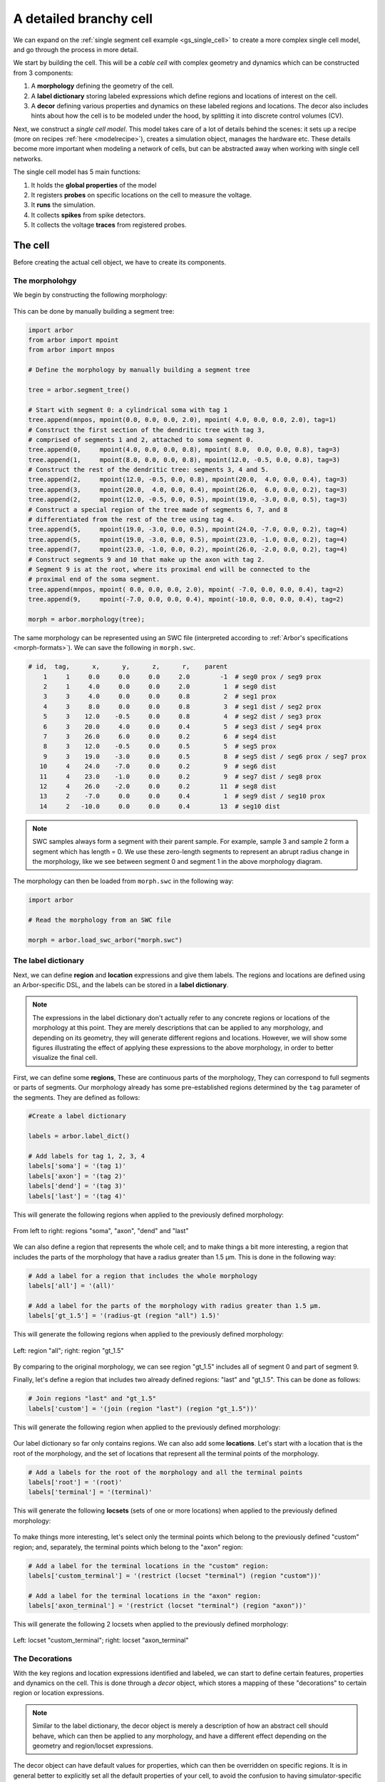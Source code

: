 .. _tutorialsinglecellswc:

A detailed branchy cell
-----------------------

We can expand on the :ref:`single segment cell example <gs_single_cell>` to create a more
complex single cell model, and go through the process in more detail.

We start by building the cell. This will be a *cable cell* with complex geometry and
dynamics which can be constructed from 3 components:

1. A **morphology** defining the geometry of the cell.
2. A **label dictionary** storing labeled expressions which define regions and locations of
   interest on the cell.
3. A **decor** defining various properties and dynamics on these labeled regions and locations.
   The decor also includes hints about how the cell is to be modeled under the hood, by
   splitting it into discrete control volumes (CV).

Next, we construct a *single cell model*. This model takes care of a lot of details
behind the scenes: it sets up a recipe (more on recipes :ref:`here <modelrecipe>`), creates
a simulation object, manages the hardware etc. These details become more important when modeling
a network of cells, but can be abstracted away when working with single cell networks.

The single cell model has 5 main functions:

1. It holds the **global properties** of the model
2. It registers **probes** on specific locations on the cell to measure the voltage.
3. It **runs** the simulation.
4. It collects **spikes** from spike detectors.
5. It collects the voltage **traces** from registered probes.

The cell
********

Before creating the actual cell object, we have to create its components.

The morpholohgy
^^^^^^^^^^^^^^^
We begin by constructing the following morphology:

.. figure:: ../gen-images/example0_morph.svg
   :width: 400
   :align: center

This can be done by manually building a segment tree:

.. code-block:: python

    import arbor
    from arbor import mpoint
    from arbor import mnpos

    # Define the morphology by manually building a segment tree

    tree = arbor.segment_tree()

    # Start with segment 0: a cylindrical soma with tag 1
    tree.append(mnpos, mpoint(0.0, 0.0, 0.0, 2.0), mpoint( 4.0, 0.0, 0.0, 2.0), tag=1)
    # Construct the first section of the dendritic tree with tag 3,
    # comprised of segments 1 and 2, attached to soma segment 0.
    tree.append(0,     mpoint(4.0, 0.0, 0.0, 0.8), mpoint( 8.0,  0.0, 0.0, 0.8), tag=3)
    tree.append(1,     mpoint(8.0, 0.0, 0.0, 0.8), mpoint(12.0, -0.5, 0.0, 0.8), tag=3)
    # Construct the rest of the dendritic tree: segments 3, 4 and 5.
    tree.append(2,     mpoint(12.0, -0.5, 0.0, 0.8), mpoint(20.0,  4.0, 0.0, 0.4), tag=3)
    tree.append(3,     mpoint(20.0,  4.0, 0.0, 0.4), mpoint(26.0,  6.0, 0.0, 0.2), tag=3)
    tree.append(2,     mpoint(12.0, -0.5, 0.0, 0.5), mpoint(19.0, -3.0, 0.0, 0.5), tag=3)
    # Construct a special region of the tree made of segments 6, 7, and 8
    # differentiated from the rest of the tree using tag 4.
    tree.append(5,     mpoint(19.0, -3.0, 0.0, 0.5), mpoint(24.0, -7.0, 0.0, 0.2), tag=4)
    tree.append(5,     mpoint(19.0, -3.0, 0.0, 0.5), mpoint(23.0, -1.0, 0.0, 0.2), tag=4)
    tree.append(7,     mpoint(23.0, -1.0, 0.0, 0.2), mpoint(26.0, -2.0, 0.0, 0.2), tag=4)
    # Construct segments 9 and 10 that make up the axon with tag 2.
    # Segment 9 is at the root, where its proximal end will be connected to the
    # proximal end of the soma segment.
    tree.append(mnpos, mpoint( 0.0, 0.0, 0.0, 2.0), mpoint( -7.0, 0.0, 0.0, 0.4), tag=2)
    tree.append(9,     mpoint(-7.0, 0.0, 0.0, 0.4), mpoint(-10.0, 0.0, 0.0, 0.4), tag=2)

    morph = arbor.morphology(tree);

The same morphology can be represented using an SWC file (interpreted according
to :ref:`Arbor's specifications <morph-formats>`). We can save the following in
``morph.swc``.

.. code-block:: python

    # id,  tag,      x,      y,      z,      r,    parent
        1     1     0.0     0.0     0.0     2.0        -1  # seg0 prox / seg9 prox
        2     1     4.0     0.0     0.0     2.0         1  # seg0 dist
        3     3     4.0     0.0     0.0     0.8         2  # seg1 prox
        4     3     8.0     0.0     0.0     0.8         3  # seg1 dist / seg2 prox
        5     3    12.0    -0.5     0.0     0.8         4  # seg2 dist / seg3 prox
        6     3    20.0     4.0     0.0     0.4         5  # seg3 dist / seg4 prox
        7     3    26.0     6.0     0.0     0.2         6  # seg4 dist
        8     3    12.0    -0.5     0.0     0.5         5  # seg5 prox
        9     3    19.0    -3.0     0.0     0.5         8  # seg5 dist / seg6 prox / seg7 prox
       10     4    24.0    -7.0     0.0     0.2         9  # seg6 dist
       11     4    23.0    -1.0     0.0     0.2         9  # seg7 dist / seg8 prox
       12     4    26.0    -2.0     0.0     0.2        11  # seg8 dist
       13     2    -7.0     0.0     0.0     0.4         1  # seg9 dist / seg10 prox
       14     2   -10.0     0.0     0.0     0.4        13  # seg10 dist

.. note::
    SWC samples always form a segment with their parent sample. For example,
    sample 3 and sample 2 form a segment which has length = 0.
    We use these zero-length segments to represent an abrupt radius change
    in the morphology, like we see between segment 0 and segment 1 in the above
    morphology diagram.

The morphology can then be loaded from ``morph.swc`` in the following way:

.. code-block:: python

    import arbor

    # Read the morphology from an SWC file

    morph = arbor.load_swc_arbor("morph.swc")

The label dictionary
^^^^^^^^^^^^^^^^^^^^

Next, we can define **region** and **location** expressions and give them labels.
The regions and locations are defined using an Arbor-specific DSL, and the labels
can be stored in a **label dictionary**.

.. Note::

   The expressions in the label dictionary don't actually refer to any concrete regions
   or locations of the morphology at this point. They are merely descriptions that can be
   applied to any morphology, and depending on its geometry, they will generate different
   regions and locations. However, we will show some figures illustrating the effect of
   applying these expressions to the above morphology, in order to better visualize the
   final cell.

First, we can define some **regions**, These are continuous parts of the morphology,
They can correspond to full segments or parts of segments. Our morphology already has some
pre-established regions determined by the ``tag`` parameter of the segments. They are
defined as follows:

.. code-block:: python

    #Create a label dictionary

    labels = arbor.label_dict()

    # Add labels for tag 1, 2, 3, 4
    labels['soma'] = '(tag 1)'
    labels['axon'] = '(tag 2)'
    labels['dend'] = '(tag 3)'
    labels['last'] = '(tag 4)'

This will generate the following regions when applied to the previously defined morphology:

.. figure:: ../gen-images/example0_tag.svg
  :width: 800
  :align: center

  From left to right: regions "soma", "axon", "dend" and "last"

We can also define a region that represents the whole cell; and to make things a bit more interesting,
a region that includes the parts of the morphology that have a radius greater than 1.5 μm. This is done
in the following way:

.. code-block:: python

    # Add a label for a region that includes the whole morphology
    labels['all'] = '(all)'

    # Add a label for the parts of the morphology with radius greater than 1.5 μm.
    labels['gt_1.5'] = '(radius-gt (region "all") 1.5)'

This will generate the following regions when applied to the previously defined morphology:

.. figure:: ../gen-images/example0_all_gt.svg
  :width: 400
  :align: center

  Left: region "all"; right: region "gt_1.5"

By comparing to the original morphology, we can see region "gt_1.5" includes all of segment 0 and part of
segment 9.

Finally, let's define a region that includes two already defined regions: "last" and "gt_1.5". This can
be done as follows:

.. code-block:: python

    # Join regions "last" and "gt_1.5"
    labels['custom'] = '(join (region "last") (region "gt_1.5"))'

This will generate the following region when applied to the previously defined morphology:

.. figure:: ../gen-images/example0_tag4_gt.svg
  :width: 200
  :align: center

Our label dictionary so far only contains regions. We can also add some **locations**. Let's start
with a location that is the root of the morphology, and the set of locations that represent all the
terminal points of the morphology.

.. code-block:: python

    # Add a labels for the root of the morphology and all the terminal points
    labels['root'] = '(root)'
    labels['terminal'] = '(terminal)'

This will generate the following **locsets** (sets of one or more locations) when applied to the
previously defined morphology:

.. figure:: ../gen-images/example0_root_term.svg
  :width: 400
  :align: center

   Left: locset "root"; right: locset "terminal"

To make things more interesting, let's select only the terminal points which belong to the
previously defined "custom" region; and, separately, the terminal points which belong to the
"axon" region:

.. code-block:: python

    # Add a label for the terminal locations in the "custom" region:
    labels['custom_terminal'] = '(restrict (locset "terminal") (region "custom"))'

    # Add a label for the terminal locations in the "axon" region:
    labels['axon_terminal'] = '(restrict (locset "terminal") (region "axon"))'

This will generate the following 2 locsets when applied to the previously defined morphology:

.. figure:: ../gen-images/example0_tag4_axon_term.svg
  :width: 400
  :align: center

  Left: locset "custom_terminal"; right: locset "axon_terminal"

The Decorations
^^^^^^^^^^^^^^^

With the key regions and location expressions identified and labeled, we can start to
define certain features, properties and dynamics on the cell. This is done through a
*decor* object, which stores a mapping of these "decorations" to certain region or location
expressions.

.. Note::

  Similar to the label dictionary, the decor object is merely a description of how an abstract
  cell should behave, which can then be applied to any morphology, and have a different effect
  depending on the geometry and region/locset expressions.

The decor object can have default values for properties, which can then be overridden on specific
regions. It is in general better to explicitly set all the default properties of your cell,
to avoid the confusion to having simulator-specific default values. This will therefore be our first
step:

.. code-block:: python

    # Create a decor object
    decor = arbor.decor()

    # Set the default properties
    decor.set_property(Vm =-55, tempK=300, rL=35.4, cm=0.01)
    decor.set_ion('na', int_con=10,   ex_con=140, rev_pot=50, method='nernst/na')
    decor.set_ion('k',  int_con=54.4, ex_con=2.5, rev_pot=-77)

We have set the default initial membrane voltage to -55 mV; the default initial
temperature to 300 K; the default axial resistivity to 35.4 Ω·cm; and the default membrane
capacitance to 0.01 F/m².

We also set the initial properties of the *na* and *k* ions because they will be utilized
by the density mechanisms that we will be adding shortly.
For both ions we set the default initial concentration and external concentration measures in mM;
and we set the default initial reversal potential in mV. For the *na* ion, we additionally indicate
the the progression on the reversal potential during the simulation will be dictated by the *nernst*
equation.

It happens, however, that we want the temperature of the "custom" region defined in the label
dictionary earlier to be colder, and the initial voltage of the "soma" region to be higher.
We can override the default properties by *painting* new values on the relevant regions:

.. code-block:: python

    # Override default parameters on certain regions

   decor.paint('"custom"', tempK=270)
   decor.paint('"soma"', Vm=-50)

With the default and initial values taken care of, we now add some density mechanisms. Let's *paint*
a *pas* mechanism everywhere on the cell using the previously defined "all" region; an *hh* mechanism
on the "custom" region; and an *Ih* mechanism on the "dend" region. The *Ih* mechanism is explicitly
constructed in order to change the default values of its 'gbar' parameter.


.. code-block:: python

   # Paint density mechanisms on certain regions

   from arbor import mechanism as mech

   decor.paint('"all"', 'pas')
   decor.paint('"custom"', 'hh')
   decor.paint('"dend"',  mech('Ih', params={'gbar', 0.001}))

The decor object is also used to *place* stimuli and spike detectors on the cell. We place 3 current
clamps of 0.5 nA on the "root" locset defined earlier, starting at time = 3, 5, 7 ms and lasting 1ms each.
As well as spike detectors on the "axon_terminal" locset for voltages above -10 mV:

.. code-block:: python

   # Place stimuli and spike detectors on certain locsets

   decor.place('"root"', arbor.iclamp(3, 1, current=0.5))
   decor.place('"root"', arbor.iclamp(5, 1, current=0.5))
   decor.place('"root"', arbor.iclamp(7, 1, current=0.5))
   decor.place('"axon_terminal"', arbor.spike_detector(-10))

Finally, there's one last property that impacts the behavior of a model: the discretisation.
Cells in Arbor are simulated as discrete components called control volumes (CV). The size of
a CV has an impact on the accuracy of the results of the simulation. Usually, smaller CVs
are more accurate because they simulate the continuous nature of a neuron more closely.

The user controls the discretisation using a *cv_policy*. There are a few different policies to choose
from, and they can be composed with one another. In this example, we would like the "soma" region
to be a single CV, and the rest of the morphology to be comprised of CVs with a maximum length of 1 μm:

.. code-block:: python

   # Single CV for the "soma" region
   soma_policy = arbor.cv_policy_single('"soma"')

   # CVs with max length = 1 μm as default
   dflt_policy = arbor.cv_policy_max_extent(1.0)

   # default policy everywhere except the soma
   policy = dflt_policy | soma_policy

   decor.discretization(policy)

Putting it together
^^^^^^^^^^^^^^^^^^^

With the 3 main components defined, we can now create the cell.

Here is the code so far:

.. code-block:: python

   import arbor
   from arbor import mechanism as mech

   #(1) Read the morphology from an SWC file.

   morph = arbor.load_swc_arbor("morph.swc")

   #(2) Create and populate the label dictionary.

   labels = arbor.label_dict()

   # Regions:

   labels['soma'] = '(tag 1)'
   labels['axon'] = '(tag 2)'
   labels['dend'] = '(tag 3)'
   labels['last'] = '(tag 4)'

   labels['all'] = '(all)'

   labels['gt_1.5'] = '(radius-ge (region "all") 1.5)'
   labels['custom'] = '(join (region "last") (region "gt_1.5"))'

   # Locsets:

   labels['root']     = '(root)'
   labels['terminal'] = '(terminal)'
   labels['custom_terminal'] = '(restrict (locset "terminal") (region "custom"))'
   labels['axon_terminal'] = '(restrict (locset "terminal") (region "axon"))'

   # (3) Create and populate the decor.

   decor = arbor.decor()

   # Set the default properties.

   decor.set_property(Vm =-55, tempK=300, rL=35.4, cm=0.01)
   decor.set_ion('na', int_con=10,   ex_con=140, rev_pot=50, method='nernst/na')
   decor.set_ion('k',  int_con=54.4, ex_con=2.5, rev_pot=-77)

   # Override the defaults.

   decor.paint('"custom"', tempK=270)
   decor.paint('"soma"',   Vm=-50)

   # Paint density mechanisms.

   decor.paint('"all"', 'pas')
   decor.paint('"custom"', 'hh')
   decor.paint('"dend"',  mech('Ih', params={'gbar', 0.001}))

   # Place stimuli and spike detectors.

   decor.place('"root"', arbor.iclamp(3, 1, current=0.5))
   decor.place('"root"', arbor.iclamp(5, 1, current=0.5))
   decor.place('"root"', arbor.iclamp(7, 1, current=0.5))
   decor.place('"axon_terminal"', arbor.spike_detector(-10))

   # (4) Create the cell.

   cell = arbor.cable_cell(morph, labels, decor)

The model
*********

We begin by constructing a *single cell model* of the cell we just created.

.. code-block:: python

   # Construct the model

   model = arbor.single_cell_model(cell)

The global properties
^^^^^^^^^^^^^^^^^^^^^

The global properties of a single cell model include:

1. The **mechanism catalogue**: A mechanism catalogue is a collection of density and point
   mechanisms. Arbor has 3 built in mechanism catalogues: default, allen and bbp. The mechanism
   catalogue in the global properties of the model must include the catalogues of all the
   mechanisms painted on the cell decor.

2. The default **parameters**: The initial membrane voltage; the initial temperature; the
   axial resistivity; the membrane capacitance; the ion parameters; and the discretisation
   policy.

.. Note::

   You may notice that the same parameters can be set both at the cell level and at
   the model level. This is intentional. The model parameters apply to all the cells in a model,
   whereas the cell parameters apply only to that specific cell.

   The idea is that the user is able to define a set of global properties for all cells in a model
   which can then be overridden for individual cells, and overridden yet again on certain
   regions of the cells.

   You may now be wondering why this is needed for the `single cell model` where there is only one
   cell by design. We've added this feature to facilitate moving from a set of single cell models
   to a network of these cells, by having a clear differentiation between model and cell parameters.

Earlier in the example we mentioned that it is better to explicitly set all the default properties
of your cell, while that is true, it is better yet to set the default properties of the entire
model:

.. code-block:: python

   # Set the model default properties

   model.properties.set_property(Vm =-65, tempK=300, rL=35.4, cm=0.01)
   model.properties.set_ion('na', int_con=10,   ex_con=140, rev_pot=50, method='nernst/na')
   model.properties.set_ion('k',  int_con=54.4, ex_con=2.5, rev_pot=-77)

We set the same properties as we did earlier when we were creating the *decor* or the cell, except
for the initial membrane voltage, which is -65 mV as opposed to -55 mV.

During the decoration step, we also made use of 3 mechanisms: *pas*, *hh* and *Ih*. As it happens,
the *pas* and *hh* mechanisms are in the default Arbor catalogue, whereas the *Ih* mechanism is in
the "allen" catalogue. We can extend the default catalogue as follow:

.. code-block:: python

   # Extend the default catalogue with the allen catalogue.
   # The function takes a second string parameter that can prefix
   # the name of the mechanisms to avoid collisions between catalogues
   # in this case we have no collisions so we use an empty prefix string.

   model.properties.catalogue.extend(arbor.bbp_catalogue(), "")

Now all three mechanisms in the *decor* object have been made available to the model.

The probes
^^^^^^^^^^

The model is almost ready for simulation. Except that the only output we would be able to
measure at this point is the spikes from the spike detectors placed in the decor.

The single cell model can also measure the voltage on specific locations of the cell.
We can indicate the location we would like to *probe* using labels from the *label dictioanry*:

.. code-block:: python

   # Add voltage probes on the "custom_terminal" locset
   # which sample the voltage at 50000 Hz

   model.probe('voltage', where='"custom_terminal"',  frequency=50000)

The simulation
^^^^^^^^^^^^^^

The cell and model descriptions are now complete and we can run the simulation:

.. code-block:: python

   # Run the simulation for 100 ms, with a dt of 0.025 ms
   m.run(tfinal=100, dt=0.025)

The spikes
^^^^^^^^^^

Finally we move on to the data collection segment of the example. We have added a spike detector
on the "axon_terminal" locset. The single cell model automatically registers all spikes on the
cell from all spike detectors on the cell and saves the times at which they occurred.

.. code-block:: python

   # Print the number of spikes.
   print(len(model.spikes), 'spikes recorded:')

   # Print the spike times.
   for s in model.spikes:
       print(s)


The traces
^^^^^^^^^^

A more interesting result of the simulation is perhaps the output of the voltage probe previously
placed on the "custom_terminal" locset. The model saves the output of the probes as [time, value]
pairs which can then be plotted. We use `pandas` and `seaborn` for the plotting, but the user can
choose the any other library:

.. code-block:: python

   # Plot the output of the probes
   df = pandas.DataFrame()
   for t in m.traces:
      df=df.append(pandas.DataFrame({'t/ms': t.time, 'U/mV': t.value, 'Location': str(t.location), "Variable": t.variable}) )

   seaborn.relplot(data=df, kind="line", x="t/ms", y="U/mV",hue="Location",col="Variable",ci=None).savefig('single_cell_multi_branch_result.svg')


The final code
^^^^^^^^^^^^^^

.. code-block:: python

   import arbor
   from arbor import mechanism as mech

   #(1) Read the morphology from an SWC file.

   morph = arbor.load_swc_arbor("morph.swc")

   #(2) Create and populate the label dictionary.

   labels = arbor.label_dict()

   # Regions:

   labels['soma'] = '(tag 1)'
   labels['axon'] = '(tag 2)'
   labels['dend'] = '(tag 3)'
   labels['last'] = '(tag 4)'

   labels['all'] = '(all)'

   labels['gt_1.5'] = '(radius-ge (region "all") 1.5)'
   labels['custom'] = '(join (region "last") (region "gt_1.5"))'

   # Locsets:

   labels['root']     = '(root)'
   labels['terminal'] = '(terminal)'
   labels['custom_terminal'] = '(restrict (locset "terminal") (region "custom"))'
   labels['axon_terminal'] = '(restrict (locset "terminal") (region "axon"))'

   # (3) Create and populate the decor.

   decor = arbor.decor()

   # Set the default properties of the cell (this overrides the model defaults).

   decor.set_property(Vm =-55)

   # Override the cell defaults.

   decor.paint('"custom"', tempK=270)
   decor.paint('"soma"',   Vm=-50)

   # Paint density mechanisms.

   decor.paint('"all"', 'pas')
   decor.paint('"custom"', 'hh')
   decor.paint('"dend"',  mech('Ih', params={'gbar', 0.001}))

   # Place stimuli and spike detectors.

   decor.place('"root"', arbor.iclamp(3, 1, current=0.5))
   decor.place('"root"', arbor.iclamp(5, 1, current=0.5))
   decor.place('"root"', arbor.iclamp(7, 1, current=0.5))
   decor.place('"axon_terminal"', arbor.spike_detector(-10))

   # (4) Create the cell.

   cell = arbor.cable_cell(morph, labels, decor)

   # (5) Construct the model

   model = arbor.single_cell_model(cell)

   # (6) Set the model default properties

   model.properties.set_property(Vm =-65, tempK=300, rL=35.4, cm=0.01)
   model.properties.set_ion('na', int_con=10,   ex_con=140, rev_pot=50, method='nernst/na')
   model.properties.set_ion('k',  int_con=54.4, ex_con=2.5, rev_pot=-77)

   # Extend the default catalogue with the allen catalogue.

   model.properties.catalogue.extend(arbor.bbp_catalogue(), "")

   # (7) Add probes.

   model.probe('voltage', where='"custom_terminal"',  frequency=50000)

   # (8) Run the simulation.

   m.run(tfinal=100, dt=0.025)

   # (9) Print the spikes.

   print(len(model.spikes), 'spikes recorded:')

   # Print the spike times.

   for s in model.spikes:
       print(s)

   # (10) Plot the voltages

   df = pandas.DataFrame()
   for t in m.traces:
      df=df.append(pandas.DataFrame({'t/ms': t.time, 'U/mV': t.value, 'Location': str(t.location), "Variable": t.variable}) )

   seaborn.relplot(data=df, kind="line", x="t/ms", y="U/mV",hue="Location",col="Variable",ci=None).savefig('single_cell_multi_branch_result.svg')